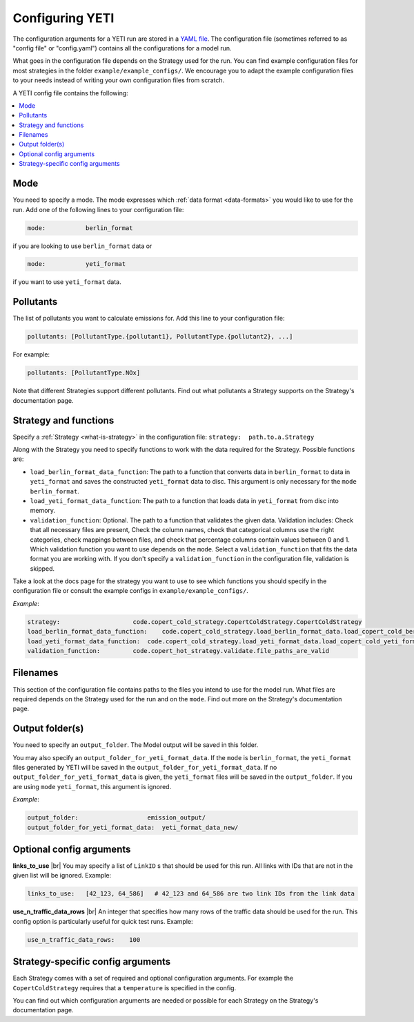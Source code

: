 .. _config:

Configuring YETI
================

The configuration arguments for a YETI run are stored in a `YAML file <https://en.wikipedia.org/wiki/YAML>`_.
The configuration file (sometimes referred to as "config file" or "config.yaml") contains all the configurations
for a model run.

What goes in the configuration file depends on the Strategy used for the run. You can find example configuration
files for most strategies in the folder ``example/example_configs/``.
We encourage you to adapt the example configuration files to your needs instead of writing your own configuration files from
scratch.

A YETI config file contains the following:

.. contents::
    :local:
    :backlinks: none

Mode
----

You need to specify a mode. The mode expresses which :ref:`data format <data-formats>`
you would like to use for the run. Add one of the following lines to your configuration file:

.. code-block:: yaml

    mode:           berlin_format

if you are looking to use ``berlin_format`` data or

.. code-block:: yaml

    mode:           yeti_format

if you want to use ``yeti_format`` data.

Pollutants
----------

The list of pollutants you want to calculate emissions for. Add this line to your configuration file:

.. code-block:: yaml

    pollutants: [PollutantType.{pollutant1}, PollutantType.{pollutant2}, ...]

For example:

.. code-block:: yaml

    pollutants: [PollutantType.NOx]


Note that different Strategies support different pollutants. Find out what pollutants a Strategy supports on the
Strategy's documentation page.

Strategy and functions
----------------------

Specify a :ref:`Strategy <what-is-strategy>` in the configuration file:
``strategy:  path.to.a.Strategy``

Along with the Strategy you need to specify functions to work with the data required for the Strategy.
Possible functions are:

- ``load_berlin_format_data_function``: The path to a function that converts data in ``berlin_format`` to data in ``yeti_format``
  and saves the constructed ``yeti_format`` data to disc. This argument is only necessary for the ``mode``
  ``berlin_format``.
- ``load_yeti_format_data_function``: The path to a function that loads data in ``yeti_format`` from disc into memory.
- ``validation_function``: Optional. The path to a function that validates the given data. Validation includes:
  Check that all necessary files are present, Check the column names, check that categorical columns
  use the right categories, check mappings between files, and check that percentage columns contain values
  between 0 and 1.
  Which validation function you want to use depends on the ``mode``. Select a ``validation_function`` that fits the data
  format you are working with.
  If you don't specify a ``validation_function`` in the configuration file, validation is skipped.

Take a look at the docs page for the strategy you want to use to see which functions you should specify in
the configuration file or consult the example configs in ``example/example_configs/``.

*Example*:

.. code-block:: yaml

    strategy:                    code.copert_cold_strategy.CopertColdStrategy.CopertColdStrategy
    load_berlin_format_data_function:    code.copert_cold_strategy.load_berlin_format_data.load_copert_cold_berlin_format_data
    load_yeti_format_data_function:  code.copert_cold_strategy.load_yeti_format_data.load_copert_cold_yeti_format_data
    validation_function:         code.copert_hot_strategy.validate.file_paths_are_valid

Filenames
---------

This section of the configuration file contains paths to the files you intend to use for the model run.
What files are required depends on the Strategy used for the run and on the ``mode``. Find out more on
the Strategy's documentation page.

Output folder(s)
----------------

You need to specify an ``output_folder``. The Model output will be saved in this folder.

You may also specify an ``output_folder_for_yeti_format_data``. If the ``mode`` is ``berlin_format``, the ``yeti_format``
files generated by YETI will be saved in the ``output_folder_for_yeti_format_data``. If no
``output_folder_for_yeti_format_data`` is given, the ``yeti_format`` files will be saved in the ``output_folder``.
If you are using ``mode`` ``yeti_format``, this argument is ignored.

*Example*:

.. code-block:: yaml

    output_folder:                   emission_output/
    output_folder_for_yeti_format_data:  yeti_format_data_new/

Optional config arguments
-------------------------

**links_to_use** |br|
You may specify a list of ``LinkID`` s that should be used for this run. All links with IDs that are not in the
given list will be ignored. Example:

.. code-block:: yaml

    links_to_use:   [42_123, 64_586]   # 42_123 and 64_586 are two link IDs from the link data

**use_n_traffic_data_rows** |br|
An integer that specifies how many rows of the traffic data should be used for the run. This config option is
particularly useful for quick test runs. Example:

.. code-block:: yaml

    use_n_traffic_data_rows:    100


Strategy-specific config arguments
----------------------------------

Each Strategy comes with a set of required and optional configuration arguments. For example the ``CopertColdStrategy``
requires that a ``temperature`` is specified in the config.

You can find out which configuration arguments are needed or possible for each Strategy on the Strategy's
documentation page.

.. |br| raw:: html

    <br>
